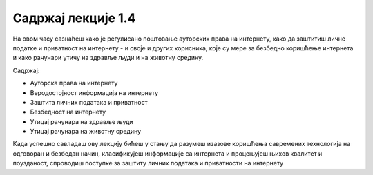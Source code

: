 Садржај лекције 1.4
===================
На овом часу сазнаћеш како је регулисано поштовање ауторских права на интернету, како да заштитиш личне податке и приватност на интернету - и своје и других корисника, које су мере за безбедно коришћење интернета и како рачунари утичу на здравље људи и на животну средину. 

Садржај:

- Ауторска права на интернету

- Веродостојност информација на интернету

- Заштита личних података и приватност

- Безбедност на интернету

- Утицај рачунара на здравље људи

- Утицај рачунара на животну средину



Када успешно савладаш ову лекцију бићеш у стању да разумеш изазове коришћења савремених технологија на одговоран и безбедан начин, класификујеш информације са интернета и процењујеш њихов  квалитет и поузданост, спроводиш поступке за заштиту личних података и приватности на интернету 
